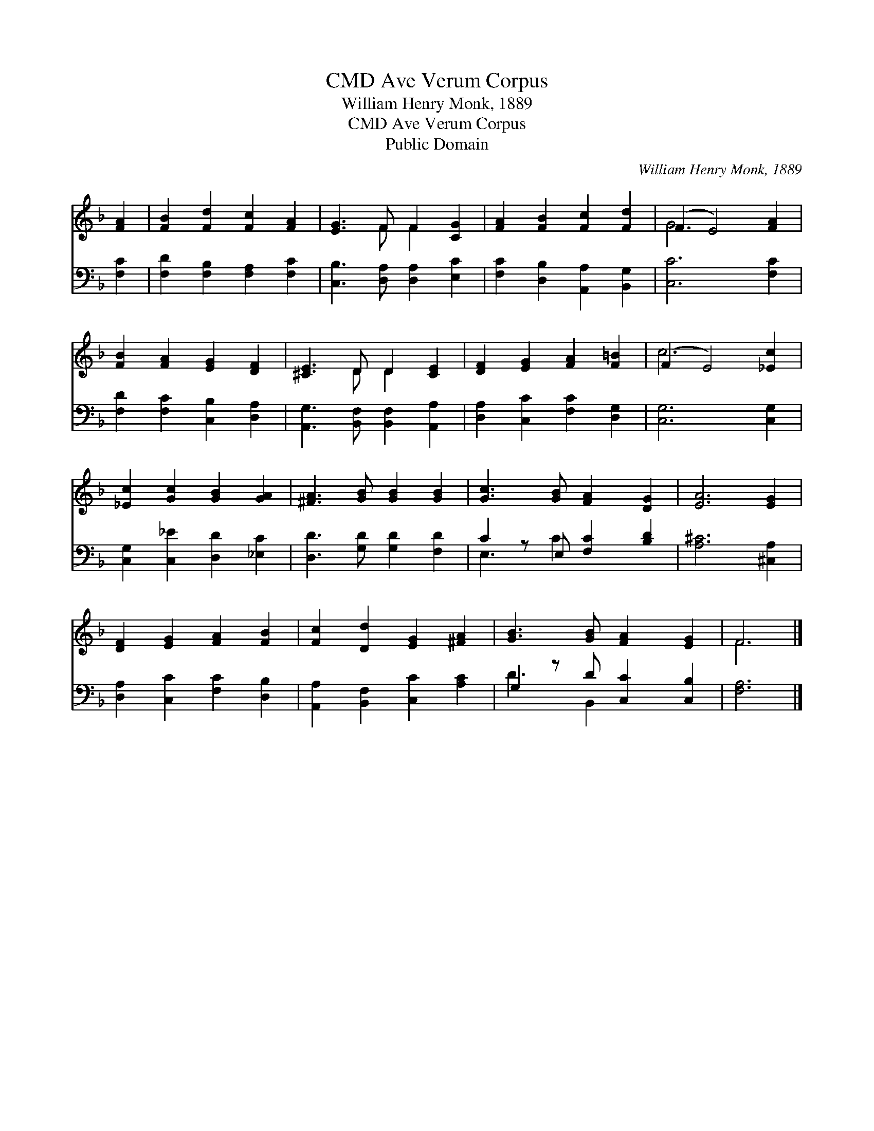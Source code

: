 X:1
T:Ave Verum Corpus, CMD
T:William Henry Monk, 1889
T:Ave Verum Corpus, CMD
T:Public Domain
C:William Henry Monk, 1889
Z:Public Domain
%%score ( 1 2 ) ( 3 4 )
L:1/8
M:none
K:F
V:1 treble 
V:2 treble 
V:3 bass 
V:4 bass 
V:1
 [FA]2 | [FB]2 [Fd]2 [Fc]2 [FA]2 | [EG]3 F F2 [CG]2 | [FA]2 [FB]2 [Fc]2 [Fd]2 | (F2 E4) [FA]2 | %5
 [FB]2 [FA]2 [EG]2 [DF]2 | [^CE]3 D D2 [CE]2 | [DF]2 [EG]2 [FA]2 [F=B]2 | (F2 E4) [_Ec]2 | %9
 [_Ec]2 [Gc]2 [GB]2 [GA]2 | [^FA]3 [GB] [GB]2 [GB]2 | [Gc]3 [GB] [FA]2 [DG]2 | [EA]6 [EG]2 | %13
 [DF]2 [EG]2 [FA]2 [FB]2 | [Fc]2 [Dd]2 [EG]2 [^FA]2 | [GB]3 [GB] [FA]2 [EG]2 | F6 |] %17
V:2
 x2 | x8 | x3 F F2 x2 | x8 | G6 x2 | x8 | x3 D D2 x2 | x8 | c6 x2 | x8 | x8 | x8 | x8 | x8 | x8 | %15
 x8 | F6 |] %17
V:3
 [F,C]2 | [F,D]2 [F,B,]2 [F,A,]2 [F,C]2 | [C,B,]3 [D,A,] [D,A,]2 [E,C]2 | %3
 [F,C]2 [D,B,]2 [A,,A,]2 [B,,G,]2 | [C,C]6 [F,C]2 | [F,D]2 [F,C]2 [C,B,]2 [D,A,]2 | %6
 [A,,G,]3 [B,,F,] [B,,F,]2 [A,,A,]2 | [D,A,]2 [C,C]2 [F,C]2 [D,G,]2 | [C,G,]6 [C,G,]2 | %9
 [C,G,]2 [C,_E]2 [D,D]2 [_E,C]2 | [D,D]3 [G,D] [G,D]2 [F,D]2 | C2 z E, [F,C]2 [B,D]2 | %12
 [A,^C]6 [^C,A,]2 | [D,A,]2 [C,C]2 [F,C]2 [D,B,]2 | [A,,A,]2 [B,,F,]2 [C,C]2 [A,C]2 | %15
 G,2 z D [C,C]2 [C,B,]2 | [F,A,]6 |] %17
V:4
 x2 | x8 | x8 | x8 | x8 | x8 | x8 | x8 | x8 | x8 | x8 | E,3 C2 x3 | x8 | x8 | x8 | D3 B,,2 x3 | %16
 x6 |] %17

